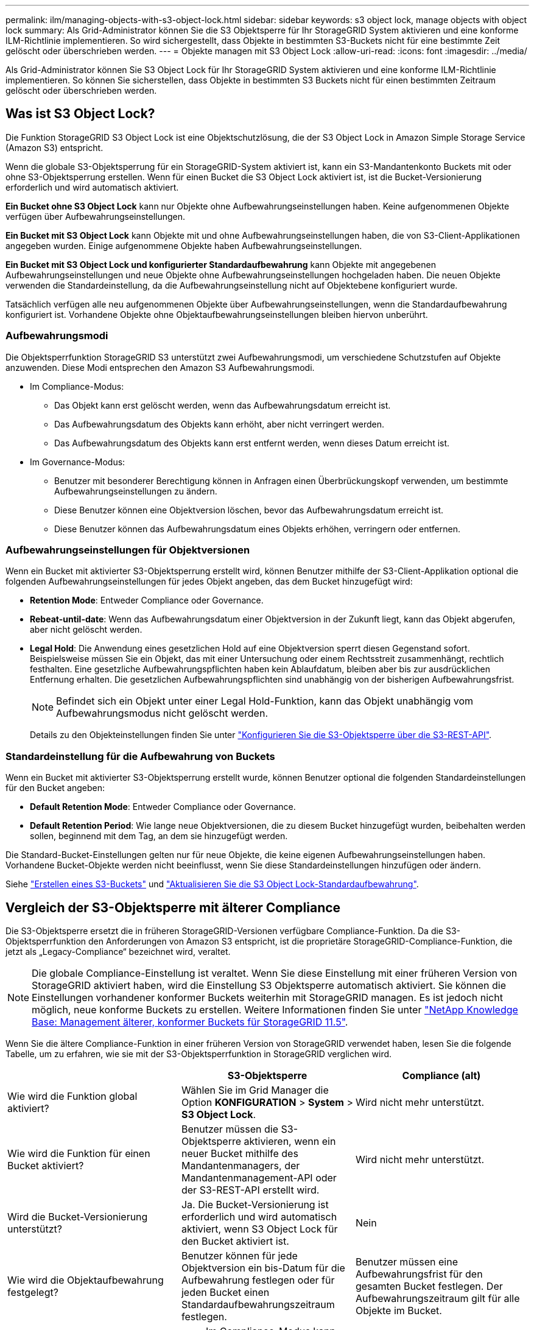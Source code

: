 ---
permalink: ilm/managing-objects-with-s3-object-lock.html 
sidebar: sidebar 
keywords: s3 object lock, manage objects with object lock 
summary: Als Grid-Administrator können Sie die S3 Objektsperre für Ihr StorageGRID System aktivieren und eine konforme ILM-Richtlinie implementieren. So wird sichergestellt, dass Objekte in bestimmten S3-Buckets nicht für eine bestimmte Zeit gelöscht oder überschrieben werden. 
---
= Objekte managen mit S3 Object Lock
:allow-uri-read: 
:icons: font
:imagesdir: ../media/


[role="lead"]
Als Grid-Administrator können Sie S3 Object Lock für Ihr StorageGRID System aktivieren und eine konforme ILM-Richtlinie implementieren. So können Sie sicherstellen, dass Objekte in bestimmten S3 Buckets nicht für einen bestimmten Zeitraum gelöscht oder überschrieben werden.



== Was ist S3 Object Lock?

Die Funktion StorageGRID S3 Object Lock ist eine Objektschutzlösung, die der S3 Object Lock in Amazon Simple Storage Service (Amazon S3) entspricht.

Wenn die globale S3-Objektsperrung für ein StorageGRID-System aktiviert ist, kann ein S3-Mandantenkonto Buckets mit oder ohne S3-Objektsperrung erstellen. Wenn für einen Bucket die S3 Object Lock aktiviert ist, ist die Bucket-Versionierung erforderlich und wird automatisch aktiviert.

*Ein Bucket ohne S3 Object Lock* kann nur Objekte ohne Aufbewahrungseinstellungen haben. Keine aufgenommenen Objekte verfügen über Aufbewahrungseinstellungen.

*Ein Bucket mit S3 Object Lock* kann Objekte mit und ohne Aufbewahrungseinstellungen haben, die von S3-Client-Applikationen angegeben wurden. Einige aufgenommene Objekte haben Aufbewahrungseinstellungen.

*Ein Bucket mit S3 Object Lock und konfigurierter Standardaufbewahrung* kann Objekte mit angegebenen Aufbewahrungseinstellungen und neue Objekte ohne Aufbewahrungseinstellungen hochgeladen haben. Die neuen Objekte verwenden die Standardeinstellung, da die Aufbewahrungseinstellung nicht auf Objektebene konfiguriert wurde.

Tatsächlich verfügen alle neu aufgenommenen Objekte über Aufbewahrungseinstellungen, wenn die Standardaufbewahrung konfiguriert ist. Vorhandene Objekte ohne Objektaufbewahrungseinstellungen bleiben hiervon unberührt.



=== Aufbewahrungsmodi

Die Objektsperrfunktion StorageGRID S3 unterstützt zwei Aufbewahrungsmodi, um verschiedene Schutzstufen auf Objekte anzuwenden. Diese Modi entsprechen den Amazon S3 Aufbewahrungsmodi.

* Im Compliance-Modus:
+
** Das Objekt kann erst gelöscht werden, wenn das Aufbewahrungsdatum erreicht ist.
** Das Aufbewahrungsdatum des Objekts kann erhöht, aber nicht verringert werden.
** Das Aufbewahrungsdatum des Objekts kann erst entfernt werden, wenn dieses Datum erreicht ist.


* Im Governance-Modus:
+
** Benutzer mit besonderer Berechtigung können in Anfragen einen Überbrückungskopf verwenden, um bestimmte Aufbewahrungseinstellungen zu ändern.
** Diese Benutzer können eine Objektversion löschen, bevor das Aufbewahrungsdatum erreicht ist.
** Diese Benutzer können das Aufbewahrungsdatum eines Objekts erhöhen, verringern oder entfernen.






=== Aufbewahrungseinstellungen für Objektversionen

Wenn ein Bucket mit aktivierter S3-Objektsperrung erstellt wird, können Benutzer mithilfe der S3-Client-Applikation optional die folgenden Aufbewahrungseinstellungen für jedes Objekt angeben, das dem Bucket hinzugefügt wird:

* *Retention Mode*: Entweder Compliance oder Governance.
* *Rebeat-until-date*: Wenn das Aufbewahrungsdatum einer Objektversion in der Zukunft liegt, kann das Objekt abgerufen, aber nicht gelöscht werden.
* *Legal Hold*: Die Anwendung eines gesetzlichen Hold auf eine Objektversion sperrt diesen Gegenstand sofort. Beispielsweise müssen Sie ein Objekt, das mit einer Untersuchung oder einem Rechtsstreit zusammenhängt, rechtlich festhalten. Eine gesetzliche Aufbewahrungspflichten haben kein Ablaufdatum, bleiben aber bis zur ausdrücklichen Entfernung erhalten. Die gesetzlichen Aufbewahrungspflichten sind unabhängig von der bisherigen Aufbewahrungsfrist.
+

NOTE: Befindet sich ein Objekt unter einer Legal Hold-Funktion, kann das Objekt unabhängig vom Aufbewahrungsmodus nicht gelöscht werden.

+
Details zu den Objekteinstellungen finden Sie unter link:../s3/use-s3-api-for-s3-object-lock.html["Konfigurieren Sie die S3-Objektsperre über die S3-REST-API"].





=== Standardeinstellung für die Aufbewahrung von Buckets

Wenn ein Bucket mit aktivierter S3-Objektsperrung erstellt wurde, können Benutzer optional die folgenden Standardeinstellungen für den Bucket angeben:

* *Default Retention Mode*: Entweder Compliance oder Governance.
* *Default Retention Period*: Wie lange neue Objektversionen, die zu diesem Bucket hinzugefügt wurden, beibehalten werden sollen, beginnend mit dem Tag, an dem sie hinzugefügt werden.


Die Standard-Bucket-Einstellungen gelten nur für neue Objekte, die keine eigenen Aufbewahrungseinstellungen haben. Vorhandene Bucket-Objekte werden nicht beeinflusst, wenn Sie diese Standardeinstellungen hinzufügen oder ändern.

Siehe link:../tenant/creating-s3-bucket.html["Erstellen eines S3-Buckets"] und link:../tenant/update-default-retention-settings.html["Aktualisieren Sie die S3 Object Lock-Standardaufbewahrung"].



== Vergleich der S3-Objektsperre mit älterer Compliance

Die S3-Objektsperre ersetzt die in früheren StorageGRID-Versionen verfügbare Compliance-Funktion. Da die S3-Objektsperrfunktion den Anforderungen von Amazon S3 entspricht, ist die proprietäre StorageGRID-Compliance-Funktion, die jetzt als „Legacy-Compliance“ bezeichnet wird, veraltet.


NOTE: Die globale Compliance-Einstellung ist veraltet. Wenn Sie diese Einstellung mit einer früheren Version von StorageGRID aktiviert haben, wird die Einstellung S3 Objektsperre automatisch aktiviert. Sie können die Einstellungen vorhandener konformer Buckets weiterhin mit StorageGRID managen. Es ist jedoch nicht möglich, neue konforme Buckets zu erstellen. Weitere Informationen finden Sie unter https://kb.netapp.com/Advice_and_Troubleshooting/Hybrid_Cloud_Infrastructure/StorageGRID/How_to_manage_legacy_Compliant_buckets_in_StorageGRID_11.5["NetApp Knowledge Base: Management älterer, konformer Buckets für StorageGRID 11.5"^].

Wenn Sie die ältere Compliance-Funktion in einer früheren Version von StorageGRID verwendet haben, lesen Sie die folgende Tabelle, um zu erfahren, wie sie mit der S3-Objektsperrfunktion in StorageGRID verglichen wird.

[cols="1a,1a,1a"]
|===
|  | S3-Objektsperre | Compliance (alt) 


 a| 
Wie wird die Funktion global aktiviert?
 a| 
Wählen Sie im Grid Manager die Option *KONFIGURATION* > *System* > *S3 Object Lock*.
 a| 
Wird nicht mehr unterstützt.



 a| 
Wie wird die Funktion für einen Bucket aktiviert?
 a| 
Benutzer müssen die S3-Objektsperre aktivieren, wenn ein neuer Bucket mithilfe des Mandantenmanagers, der Mandantenmanagement-API oder der S3-REST-API erstellt wird.
 a| 
Wird nicht mehr unterstützt.



 a| 
Wird die Bucket-Versionierung unterstützt?
 a| 
Ja. Die Bucket-Versionierung ist erforderlich und wird automatisch aktiviert, wenn S3 Object Lock für den Bucket aktiviert ist.
 a| 
Nein



 a| 
Wie wird die Objektaufbewahrung festgelegt?
 a| 
Benutzer können für jede Objektversion ein bis-Datum für die Aufbewahrung festlegen oder für jeden Bucket einen Standardaufbewahrungszeitraum festlegen.
 a| 
Benutzer müssen eine Aufbewahrungsfrist für den gesamten Bucket festlegen. Der Aufbewahrungszeitraum gilt für alle Objekte im Bucket.



 a| 
Kann der Aufbewahrungszeitraum geändert werden?
 a| 
* Im Compliance-Modus kann das Aufbewahrungsdatum für eine Objektversion erhöht, aber nicht verringert werden.
* Im Governance-Modus können Benutzer mit speziellen Berechtigungen die Aufbewahrungseinstellungen eines Objekts verringern oder sogar entfernen.

 a| 
Die Aufbewahrungsfrist eines Buckets kann erhöht, aber nie verringert werden.



 a| 
Wo wird die gesetzliche Aufbewahrungspflichten kontrolliert?
 a| 
Benutzer können für jede Objektversion im Bucket rechtliche Aufbewahrungspflichten platzieren oder eine gesetzliche Aufbewahrungspflichten aufheben.
 a| 
Auf dem Bucket werden gesetzliche Aufbewahrungspflichten angebracht, die alle Objekte im Bucket betreffen.



 a| 
Wann können Objekte gelöscht werden?
 a| 
* Im Compliance-Modus kann eine Objektversion nach Erreichen des Aufbewahrungsdatums gelöscht werden, vorausgesetzt, das Objekt befindet sich nicht im Legal Hold.
* Im Governance-Modus können Benutzer mit speziellen Berechtigungen ein Objekt löschen, bevor das Aufbewahrungsdatum erreicht wird, vorausgesetzt, das Objekt befindet sich nicht unter Legal Hold.

 a| 
Ein Objekt kann nach Ablauf des Aufbewahrungszeitraums gelöscht werden, sofern der Bucket nicht unter der gesetzlichen Aufbewahrungspflichten liegt. Objekte können automatisch oder manuell gelöscht werden.



 a| 
Wird die Bucket-Lifecycle-Konfiguration unterstützt?
 a| 
Ja.
 a| 
Nein

|===